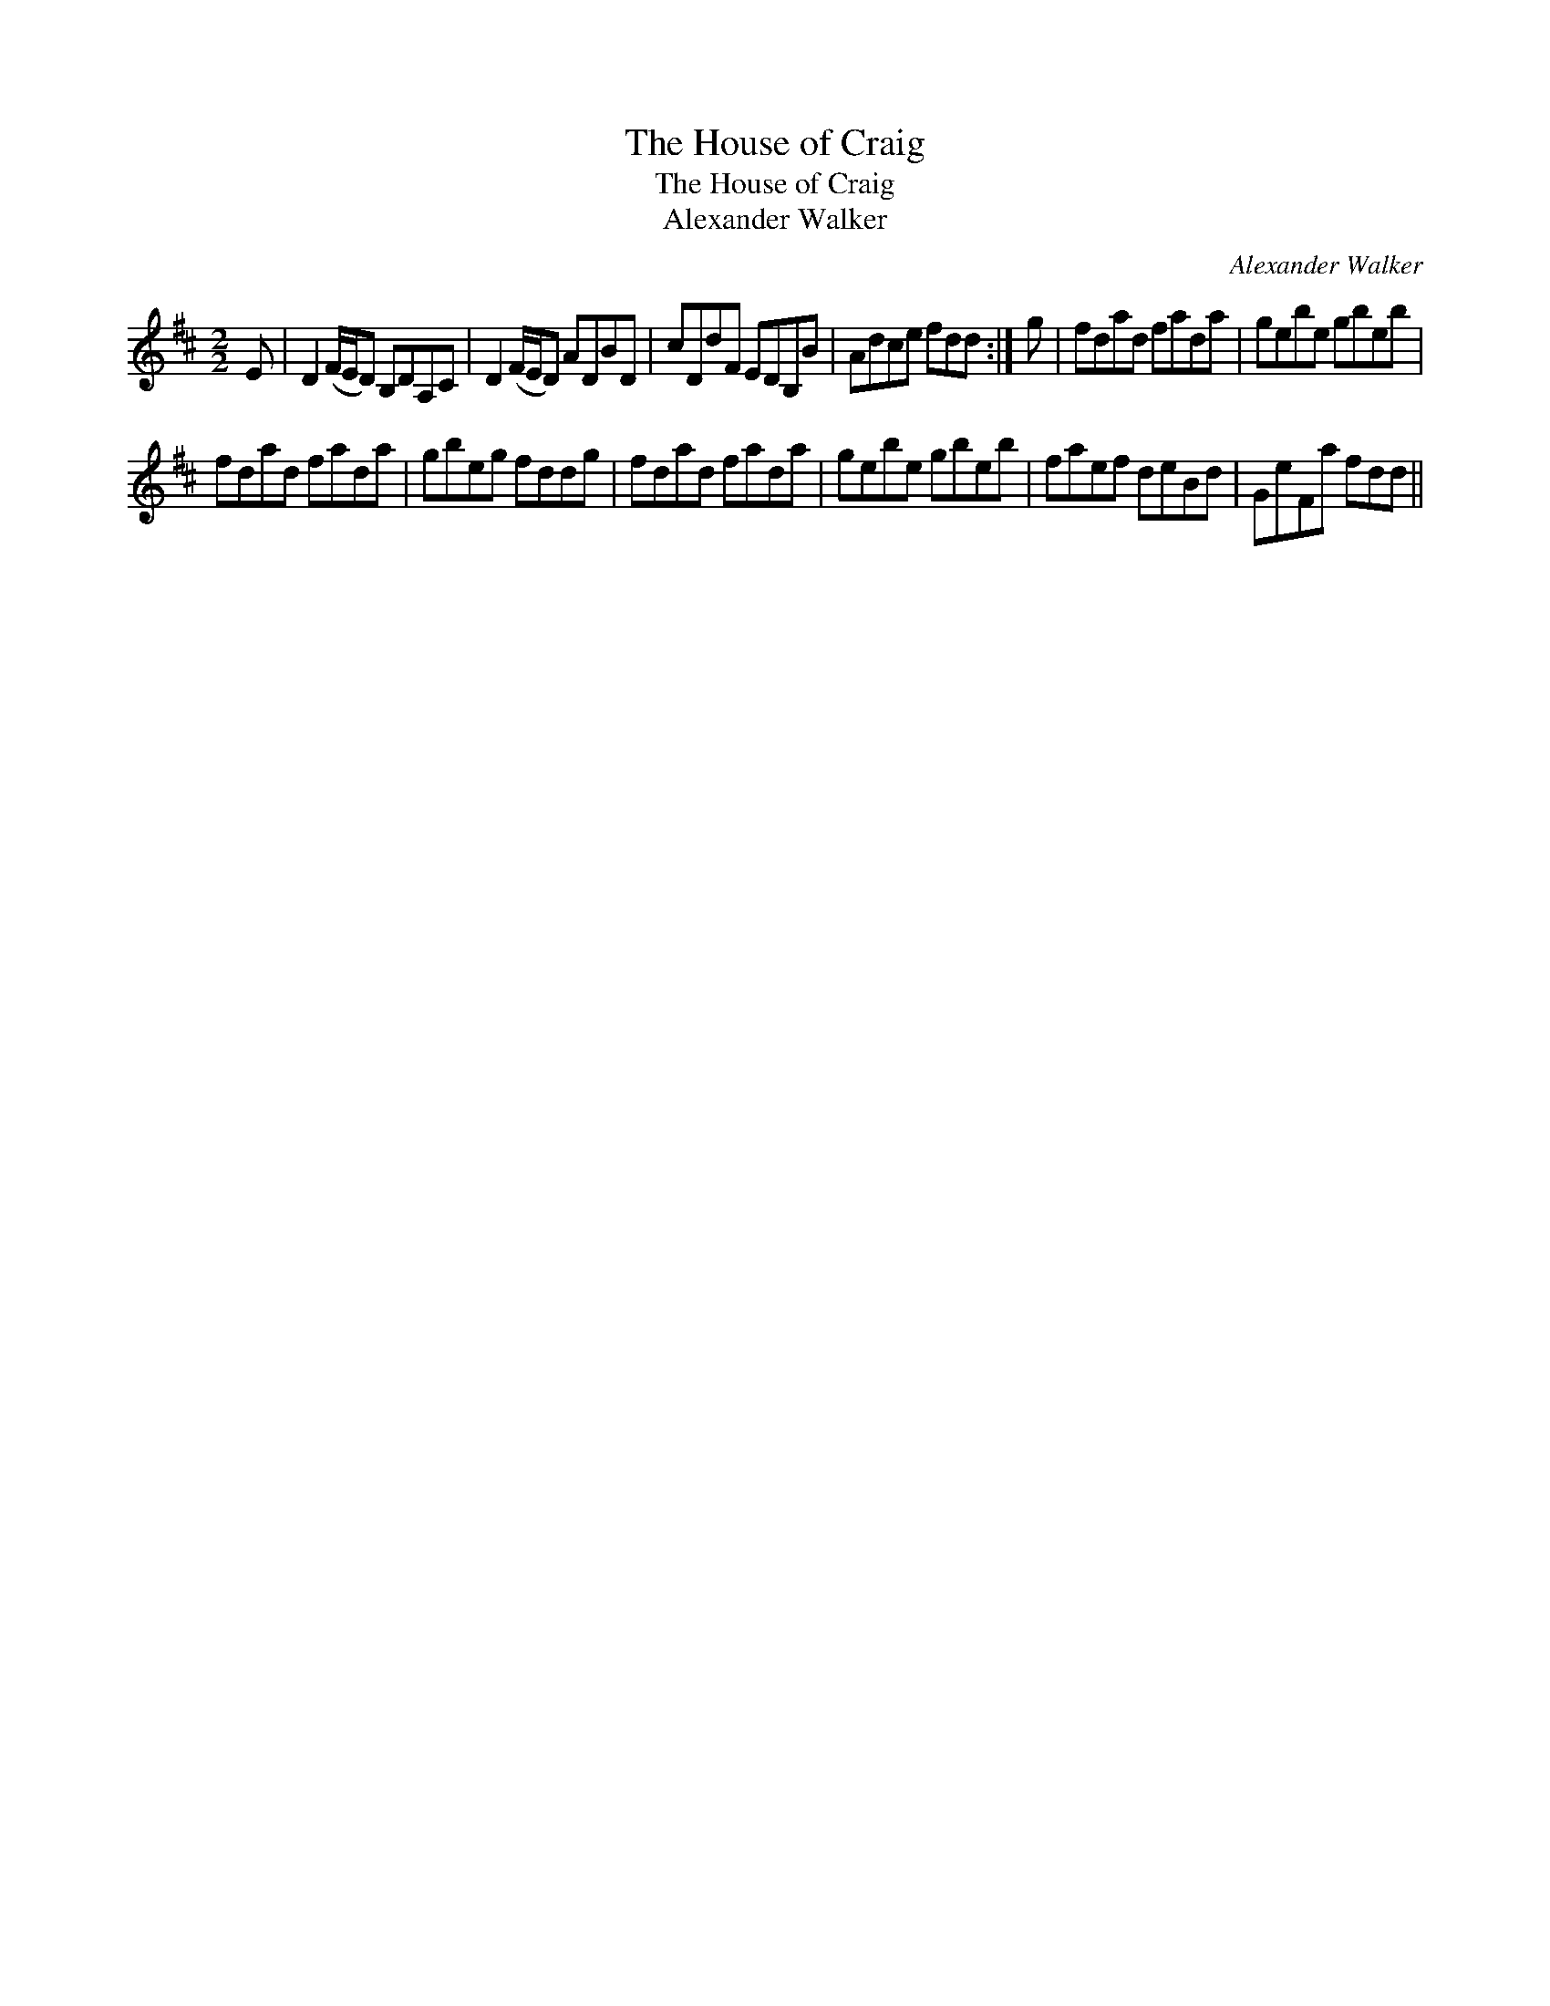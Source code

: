 X:1
T:House of Craig, The
T:House of Craig, The
T:Alexander Walker
C:Alexander Walker
L:1/8
M:2/2
K:D
V:1 treble 
V:1
 E | D2 (F/E/D) B,DA,C | D2 (F/E/D) ADBD | cDdF EDB,B | Adce fdd :| g | fdad fada | gebe gbeb | %8
 fdad fada | gbeg fddg | fdad fada | gebe gbeb | faef deBd | GeFa fdd || %14

